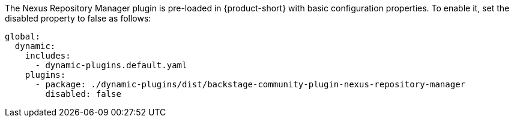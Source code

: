 The Nexus Repository Manager plugin is pre-loaded in {product-short} with basic configuration properties. To enable it, set the disabled property to false as follows:

[source,yaml,subs="+attributes"]
----
global: 
  dynamic: 
    includes: 
      - dynamic-plugins.default.yaml
    plugins: 
      - package: ./dynamic-plugins/dist/backstage-community-plugin-nexus-repository-manager
        disabled: false
----

.Configuration